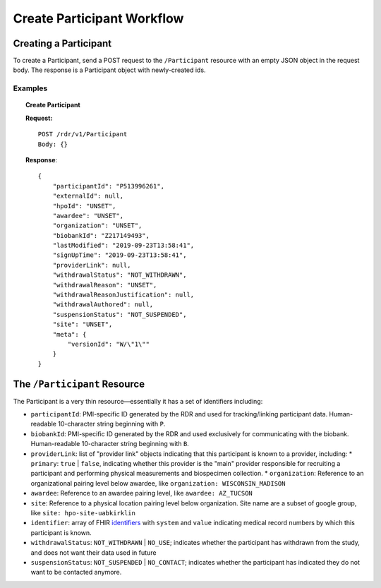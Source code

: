 ************************************************************
Create Participant Workflow
************************************************************

Creating a Participant
============================================================
To create a Participant, send a POST request to the ``/Participant`` resource with an empty JSON object in the request body.  The response is a Participant object with newly-created ids.

Examples
------------------------------------------------------------
.. topic:: Create Participant

    **Request:**

    ::

      POST /rdr/v1/Participant
      Body: {}

    **Response**:

    ::

      {
          "participantId": "P513996261",
          "externalId": null,
          "hpoId": "UNSET",
          "awardee": "UNSET",
          "organization": "UNSET",
          "biobankId": "Z217149493",
          "lastModified": "2019-09-23T13:58:41",
          "signUpTime": "2019-09-23T13:58:41",
          "providerLink": null,
          "withdrawalStatus": "NOT_WITHDRAWN",
          "withdrawalReason": "UNSET",
          "withdrawalReasonJustification": null,
          "withdrawalAuthored": null,
          "suspensionStatus": "NOT_SUSPENDED",
          "site": "UNSET",
          "meta": {
              "versionId": "W/\"1\""
          }
      }


The ``/Participant`` Resource
============================================================

The Participant is a very thin resource—essentially it has a set of identifiers including:

* ``participantId``: PMI-specific ID generated by the RDR and used for tracking/linking participant data. Human-readable 10-character string beginning with ``P``.
* ``biobankId``: PMI-specific ID generated by the RDR and used exclusively for communicating with the biobank. Human-readable 10-character string beginning with ``B``.

* ``providerLink``: list of "provider link" objects indicating that this participant is known to a provider, including:
  * ``primary``: ``true`` | ``false``, indicating whether this provider is the "main" provider responsible for recruiting a participant and performing physical measurements and biospecimen collection.
  * ``organization``: Reference to an organizational pairing level below awardee, like ``organization: WISCONSIN_MADISON``

* ``awardee``: Reference to an awardee  pairing level, like ``awardee: AZ_TUCSON``

* ``site``: Reference to a physical location pairing level below organization. Site name are a subset of google group, like ``site: hpo-site-uabkirklin``
* ``identifier``: array of FHIR `identifiers <https://www.hl7.org/fhir/datatypes.html#Identifier>`_  with ``system`` and ``value`` indicating medical record numbers by which this participant is known.
* ``withdrawalStatus``: ``NOT_WITHDRAWN`` | ``NO_USE``; indicates whether the participant
  has withdrawn from the study, and does not want their data used in future
* ``suspensionStatus``: ``NOT_SUSPENDED`` | ``NO_CONTACT``; indicates whether the participant has indicated they do not want to be contacted anymore.
